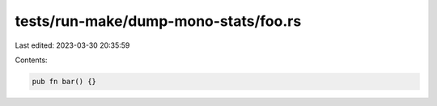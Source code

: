 tests/run-make/dump-mono-stats/foo.rs
=====================================

Last edited: 2023-03-30 20:35:59

Contents:

.. code-block:: rs

    pub fn bar() {}


